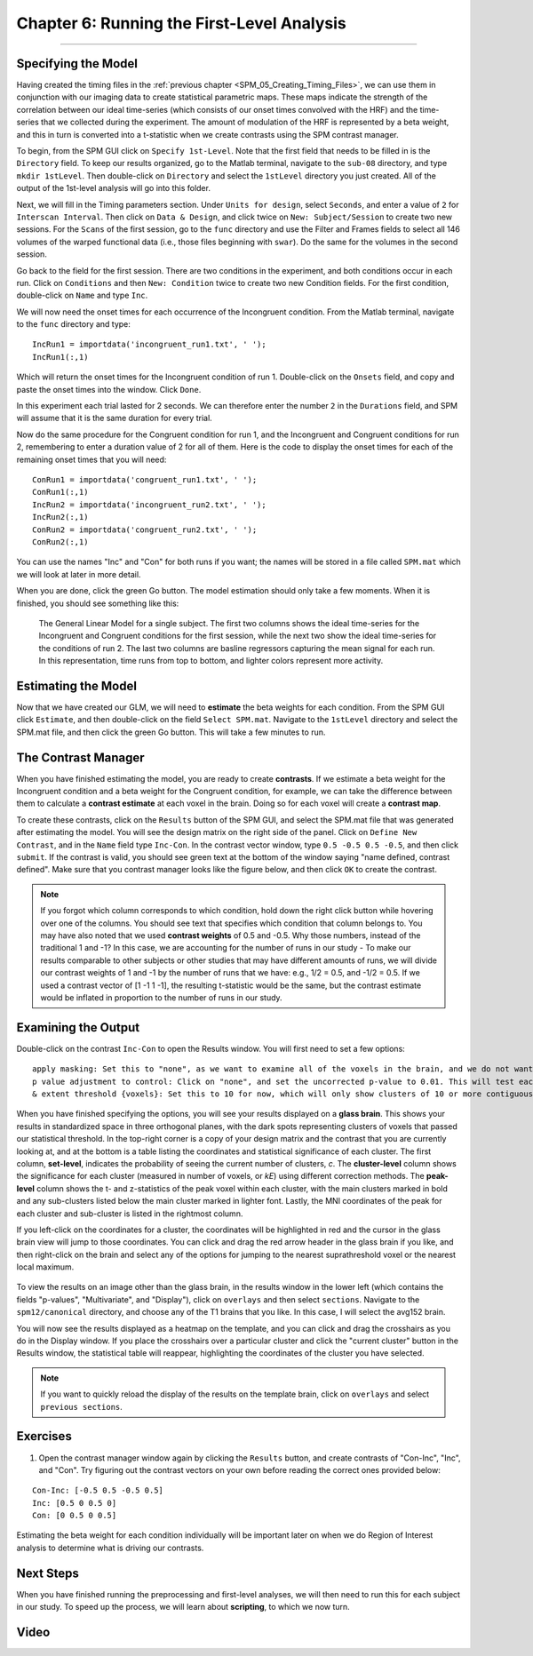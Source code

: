 .. _SPM_06_Stats_Running_1stLevel_Analysis:

===========================================
Chapter 6: Running the First-Level Analysis
===========================================

---------

Specifying the Model
********************

Having created the timing files in the :ref:`previous chapter <SPM_05_Creating_Timing_Files>`, we can use them in conjunction with our imaging data to create statistical parametric maps. These maps indicate the strength of the correlation between our ideal time-series (which consists of our onset times convolved with the HRF) and the time-series that we collected during the experiment. The amount of modulation of the HRF is represented by a beta weight, and this in turn is converted into a t-statistic when we create contrasts using the SPM contrast manager.

To begin, from the SPM GUI click on ``Specify 1st-Level``. Note that the first field that needs to be filled in is the ``Directory`` field. To keep our results organized, go to the Matlab terminal, navigate to the ``sub-08`` directory, and type ``mkdir 1stLevel``. Then double-click on ``Directory`` and select the ``1stLevel`` directory you just created. All of the output of the 1st-level analysis will go into this folder.

Next, we will fill in the Timing parameters section. Under ``Units for design``, select ``Seconds``, and enter a value of ``2`` for ``Interscan Interval``. Then click on ``Data & Design``, and click twice on ``New: Subject/Session`` to create two new sessions. For the ``Scans`` of the first session, go to the ``func`` directory and use the Filter and Frames fields to select all 146 volumes of the warped functional data (i.e., those files beginning with ``swar``). Do the same for the volumes in the second session.

Go back to the field for the first session. There are two conditions in the experiment, and both conditions occur in each run. Click on ``Conditions`` and then ``New: Condition`` twice to create two new Condition fields. For the first condition, double-click on ``Name`` and type ``Inc``.

We will now need the onset times for each occurrence of the Incongruent condition. From the Matlab terminal, navigate to the ``func`` directory and type:

::

  IncRun1 = importdata('incongruent_run1.txt', ' ');
  IncRun1(:,1)
  
Which will return the onset times for the Incongruent condition of run 1. Double-click on the ``Onsets`` field, and copy and paste the onset times into the window. Click ``Done``. 

In this experiment each trial lasted for 2 seconds. We can therefore enter the number ``2`` in the ``Durations`` field, and SPM will assume that it is the same duration for every trial.

Now do the same procedure for the Congruent condition for run 1, and the Incongruent and Congruent conditions for run 2, remembering to enter a duration value of 2 for all of them. Here is the code to display the onset times for each of the remaining onset times that you will need:

::

  ConRun1 = importdata('congruent_run1.txt', ' ');
  ConRun1(:,1)
  IncRun2 = importdata('incongruent_run2.txt', ' ');
  IncRun2(:,1)
  ConRun2 = importdata('congruent_run2.txt', ' ');
  ConRun2(:,1)

You can use the names "Inc" and "Con" for both runs if you want; the names will be stored in a file called ``SPM.mat`` which we will look at later in more detail.

When you are done, click the green Go button. The model estimation should only take a few moments. When it is finished, you should see something like this:

.. figure:: 05_06_Design_Review.png

  The General Linear Model for a single subject. The first two columns shows the ideal time-series for the Incongruent and Congruent conditions for the first session, while the next two show the ideal time-series for the conditions of run 2. The last two columns are basline regressors capturing the mean signal for each run. In this representation, time runs from top to bottom, and lighter colors represent more activity.
  
  
Estimating the Model
********************

Now that we have created our GLM, we will need to **estimate** the beta weights for each condition. From the SPM GUI click ``Estimate``, and then double-click on the field ``Select SPM.mat``. Navigate to the ``1stLevel`` directory and select the SPM.mat file, and then click the green Go button. This will take a few minutes to run.

The Contrast Manager
********************

When you have finished estimating the model, you are ready to create **contrasts**. If we estimate a beta weight for the Incongruent condition and a beta weight for the Congruent condition, for example, we can take the difference between them to calculate a **contrast estimate** at each voxel in the brain. Doing so for each voxel will create a **contrast map**.

To create these contrasts, click on the ``Results`` button of the SPM GUI, and select the SPM.mat file that was generated after estimating the model. You will see the design matrix on the right side of the panel. Click on ``Define New Contrast``, and in the ``Name`` field type ``Inc-Con``. In the contrast vector window, type ``0.5 -0.5 0.5 -0.5``, and then click ``submit``. If the contrast is valid, you should see green text at the bottom of the window saying "name defined, contrast defined". Make sure that you contrast manager looks like the figure below, and then click ``OK`` to create the contrast.

.. figure:: 05_06_Contrast_Inc-Con.png

.. note::

  If you forgot which column corresponds to which condition, hold down the right click button while hovering over one of the columns. You should see text that specifies which condition that column belongs to.
  You may have also noted that we used **contrast weights** of 0.5 and -0.5. Why those numbers, instead of the traditional 1 and -1? In this case, we are accounting for the number of runs in our study - To make our results comparable to other subjects or other studies that may have different amounts of runs, we will divide our contrast weights of 1 and -1 by the number of runs that we have: e.g., 1/2 = 0.5, and -1/2 = 0.5. If we used a contrast vector of [1 -1 1 -1], the resulting t-statistic would be the same, but the contrast estimate would be inflated in proportion to the number of runs in our study.

Examining the Output
********************

Double-click on the contrast ``Inc-Con`` to open the Results window. You will first need to set a few options:

::

  apply masking: Set this to "none", as we want to examine all of the voxels in the brain, and we do not want to restrict our analysis to a mask.
  p value adjustment to control: Click on "none", and set the uncorrected p-value to 0.01. This will test each voxel individually at a p-threshold of 0.01.
  & extent threshold {voxels}: Set this to 10 for now, which will only show clusters of 10 or more contiguous voxels. Right now we're doing this to eliminate specks of voxels most likely found in noisy regions, such as the ventricles; later on we will learn how to do **cluster correction** at the group level to appropriately control for the number of individual statistical tests.
  

When you have finished specifying the options, you will see your results displayed on a **glass brain**. This shows your results in standardized space in three orthogonal planes, with the dark spots representing clusters of voxels that passed our statistical threshold. In the top-right corner is a copy of your design matrix and the contrast that you are currently looking at, and at the bottom is a table listing the coordinates and statistical significance of each cluster. The first column, **set-level**, indicates the probability of seeing the current number of clusters, *c*. The **cluster-level** column shows the significance for each cluster (measured in number of voxels, or *kE*) using different correction methods. The **peak-level** column shows the t- and z-statistics of the peak voxel within each cluster, with the main clusters marked in bold and any sub-clusters listed below the main cluster marked in lighter font. Lastly, the MNI coordinates of the peak for each cluster and sub-cluster is listed in the rightmost column.

If you left-click on the coordinates for a cluster, the coordinates will be highlighted in red and the cursor in the glass brain view will jump to those coordinates. You can click and drag the red arrow header in the glass brain if you like, and then right-click on the brain and select any of the options for jumping to the nearest suprathreshold voxel or the nearest local maximum.

.. figure:: 05_06_SPM_Results_Window.png

To view the results on an image other than the glass brain, in the results window in the lower left (which contains the fields "p-values", "Multivariate", and "Display"), click on ``overlays`` and then select ``sections``. Navigate to the ``spm12/canonical`` directory, and choose any of the T1 brains that you like. In this case, I will select the avg152 brain.

You will now see the results displayed as a heatmap on the template, and you can click and drag the crosshairs as you do in the Display window. If you place the crosshairs over a particular cluster and click the "current cluster" button in the Results window, the statistical table will reappear, highlighting the coordinates of the cluster you have selected.

.. figure:: 05_06_SPM_Results_Template.png

.. note::

  If you want to quickly reload the display of the results on the template brain, click on ``overlays`` and select ``previous sections``.



Exercises
*********

1. Open the contrast manager window again by clicking the ``Results`` button, and create contrasts of "Con-Inc", "Inc", and "Con". Try figuring out the contrast vectors on your own before reading the correct ones provided below:

::

  Con-Inc: [-0.5 0.5 -0.5 0.5]
  Inc: [0.5 0 0.5 0]
  Con: [0 0.5 0 0.5]
  
Estimating the beta weight for each condition individually will be important later on when we do Region of Interest analysis to determine what is driving our contrasts.

Next Steps
**********

When you have finished running the preprocessing and first-level analyses, we will then need to run this for each subject in our study. To speed up the process, we will learn about **scripting**, to which we now turn.


Video
*****
